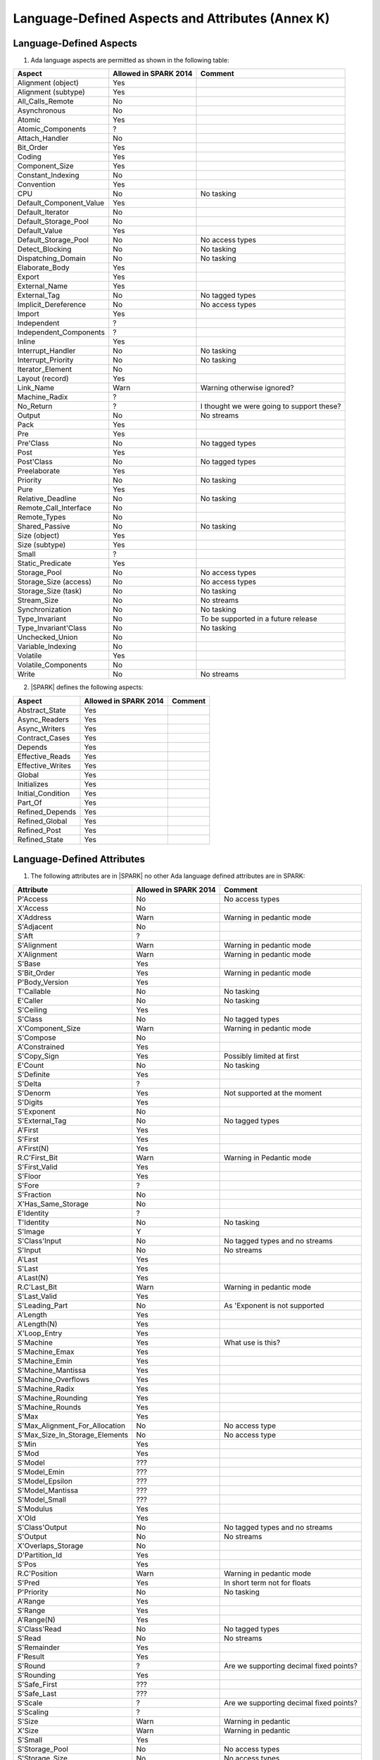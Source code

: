 Language-Defined Aspects and Attributes (Annex K)
=================================================

Language-Defined Aspects
------------------------

.. _tu-fe-language_defined_aspects-01:

1. Ada language aspects are permitted as shown in the following table: 

============================= ====================== ===============================================
Aspect                        Allowed in SPARK 2014  Comment
============================= ====================== ===============================================
Alignment (object)	      Yes
Alignment (subtype)	      Yes
All_Calls_Remote	      No
Asynchronous       	      No
Atomic          	      Yes
Atomic_Components  	      ?
Attach_Handler     	      No
Bit_Order		      Yes
Coding			      Yes
Component_Size		      Yes
Constant_Indexing	      No
Convention         	      Yes
CPU             	      No		     No tasking
Default_Component_Value	      Yes
Default_Iterator	      No
Default_Storage_Pool	      No
Default_Value		      Yes
Default_Storage_Pool   	      No		     No access types
Detect_Blocking	  	      No		     No tasking
Dispatching_Domain 	      No		     No tasking
Elaborate_Body     	      Yes
Export             	      Yes
External_Name		      Yes
External_Tag		      No		     No tagged types
Implicit_Dereference	      No		     No access types
Import             	      Yes
Independent        	      ?
Independent_Components 	      ?
Inline             	      Yes
Interrupt_Handler  	      No		     No tasking
Interrupt_Priority 	      No		     No tasking
Iterator_Element	      No
Layout (record)		      Yes
Link_Name     	      	      Warn             	     Warning otherwise ignored?
Machine_Radix		      ?
No_Return          	      ?             	     I thought we were going to support these?
Output			      No		     No streams
Pack              	      Yes
Pre			      Yes
Pre'Class		      No		     No tagged types
Post			      Yes
Post'Class		      No		     No tagged types
Preelaborate       	      Yes
Priority  	  	      No		     No tasking
Pure               	      Yes
Relative_Deadline	      No		     No tasking
Remote_Call_Interface	      No
Remote_Types		      No
Shared_Passive		      No		     No tasking
Size (object)		      Yes
Size (subtype)		      Yes
Small			      ?
Static_Predicate	      Yes
Storage_Pool		      No		     No access types
Storage_Size (access)         No		     No access types
Storage_Size (task)	      No		     No tasking
Stream_Size  		      No		     No streams
Synchronization		      No		     No tasking
Type_Invariant		      No		     To be supported in a future release
Type_Invariant'Class	      No		     No tasking
Unchecked_Union		      No
Variable_Indexing	      No
Volatile           	      Yes
Volatile_Components 	      No
Write			      No		     No streams
============================= ====================== ===============================================

.. _tu-fe-language_defined_aspects-02:

2. |SPARK| defines the following aspects:

============================= ====================== =================================================
Aspect                        Allowed in SPARK 2014  Comment
============================= ====================== =================================================
Abstract_State	 	      Yes
Async_Readers		      Yes
Async_Writers		      Yes
Contract_Cases     	      Yes
Depends		 	      Yes
Effective_Reads		      Yes
Effective_Writes	      Yes
Global		 	      Yes
Initializes	  	      Yes
Initial_Condition  	      Yes
Part_Of			      Yes
Refined_Depends    	      Yes
Refined_Global	 	      Yes
Refined_Post		      Yes
Refined_State 	 	      Yes
============================= ====================== =================================================

.. _etu-language_defined_aspects:

.. todo:: Complete this section

.. _language_defined_attributes:

Language-Defined Attributes
---------------------------

.. _tu-fe-language_defined_attributes-01:

1. The following attributes are in |SPARK| no other Ada language
   defined attributes are in SPARK:


===================================== ====================== ====================================================
Attribute                              Allowed in SPARK 2014 Comment
===================================== ====================== ====================================================
P'Access			      No		     No access types
X'Access	    		      No
X'Address	    		      Warn		     Warning in pedantic mode	
S'Adjacent	    		      No
S'Aft				      ?	
S'Alignment	    		      Warn                   Warning in pedantic mode
X'Alignment	    		      Warn		     Warning in pedantic mode
S'Base				      Yes	
S'Bit_Order	    		      Yes		     Warning in pedantic mode
P'Body_Version 			      Yes	
T'Callable	    		      No		     No tasking
E'Caller	    		      No	             No tasking
S'Ceiling	    		      Yes	
S'Class				      No		     No tagged types
X'Component_Size    		      Warn     		     Warning in pedantic mode
S'Compose	    		      No	
A'Constrained			      Yes	
S'Copy_Sign	    		      Yes		     Possibly limited at first
E'Count				      No		     No tasking
S'Definite	    		      Yes	
S'Delta				      ?	
S'Denorm	    		      Yes		     Not supported at the moment
S'Digits	    		      Yes	
S'Exponent	    		      No	
S'External_Tag			      No	             No tagged types
A'First				      Yes	
S'First	 			      Yes	
A'First(N)	    		      Yes	
R.C'First_Bit			      Warn		     Warning in Pedantic mode	
S'First_Valid			      Yes	
S'Floor				      Yes	
S'Fore				      ?	
S'Fraction	    		      No	
X'Has_Same_Storage  		      No	
E'Identity	    		      ?	
T'Identity	    		      No		     No tasking
S'Image				      Y	
S'Class'Input			      No		     No tagged types and no streams
S'Input				      No		     No streams
A'Last				      Yes	
S'Last				      Yes	
A'Last(N)	    		      Yes	
R.C'Last_Bit			      Warn		     Warning in pedantic mode	
S'Last_Valid			      Yes	
S'Leading_Part			      No		     As 'Exponent is not supported
A'Length	    		      Yes	
A'Length(N)	    		      Yes
X'Loop_Entry        		      Yes	
S'Machine	    		      Yes		     What use is this?
S'Machine_Emax			      Yes	
S'Machine_Emin			      Yes	
S'Machine_Mantissa  		      Yes	
S'Machine_Overflows 		      Yes	
S'Machine_Radix			      Yes	
S'Machine_Rounding  		      Yes	
S'Machine_Rounds    		      Yes	
S'Max				      Yes	
S'Max_Alignment_For_Allocation 	      No	             No access type
S'Max_Size_In_Storage_Elements 	      No		     No access type
S'Min				      Yes	
S'Mod				      Yes
S'Model				      ???	
S'Model_Emin			      ???	
S'Model_Epsilon			      ???	
S'Model_Mantissa		      ???	
S'Model_Small			      ???	
S'Modulus	   		      Yes
X'Old				      Yes	
S'Class'Output			      No		     No tagged types and no streams
S'Output	   		      No		     No streams
X'Overlaps_Storage 		      No
D'Partition_Id			      Yes	
S'Pos				      Yes	
R.C'Position			      Warn                   Warning in pedantic mode	
S'Pred				      Yes	       	     In short term not for floats
P'Priority	   		      No		     No tasking
A'Range				      Yes	
S'Range				      Yes	
A'Range(N)	   		      Yes	
S'Class'Read			      No		     No tagged types
S'Read				      No		     No streams
S'Remainder	   		      Yes	
F'Result	   		      Yes	
S'Round				      ?			     Are we supporting decimal fixed points?
S'Rounding	   		      Yes	
S'Safe_First			      ???	
S'Safe_Last	    		      ???	
S'Scale				      ?	                     Are we supporting decimal fixed points?
S'Scaling	   		      ?	
S'Size				      Warn                   Warning in pedantic
X'Size				      Warn     		     Warning in pedantic
S'Small				      Yes	
S'Storage_Pool			      No		     No access types
S'Storage_Size			      No		     No access types
T'Storage_Size			      No		     No tasking
S'Stream_Size			      No		     No streams
S'Succ				      Yes	
S'Tag				      No		     No tagged types
X'Tag				      No		     No tagged types
T'Terminated			      No		     No tasking
S'Truncation			      Yes
S'Unbiased_Rounding 		      Yes
X'Unchecked_Access  		      No		     No access types or aliases
X'Update            		      Yes
S'Val				      Yes
X'Valid				      Yes	             First release does not use this in proofs
S'Value				      Yes	
P'Version	  		      Yes	
S'Wide_Image			      Yes	
S'Wide_Value			      Yes	
S'Wide_Wide_Image 		      Yes	
S'Wide_Wide_Value 		      Yes	
S'Wide_Wide_Width		      Yes	
S'Wide_Width			      Yes	
S'Width				      Yes	
S'Class'Write			      No		     No tagged types
S'Write				      No		     No streams
===================================== ====================== ====================================================

.. _etu-language_defined_attributes:

.. todo:: Complete this section
